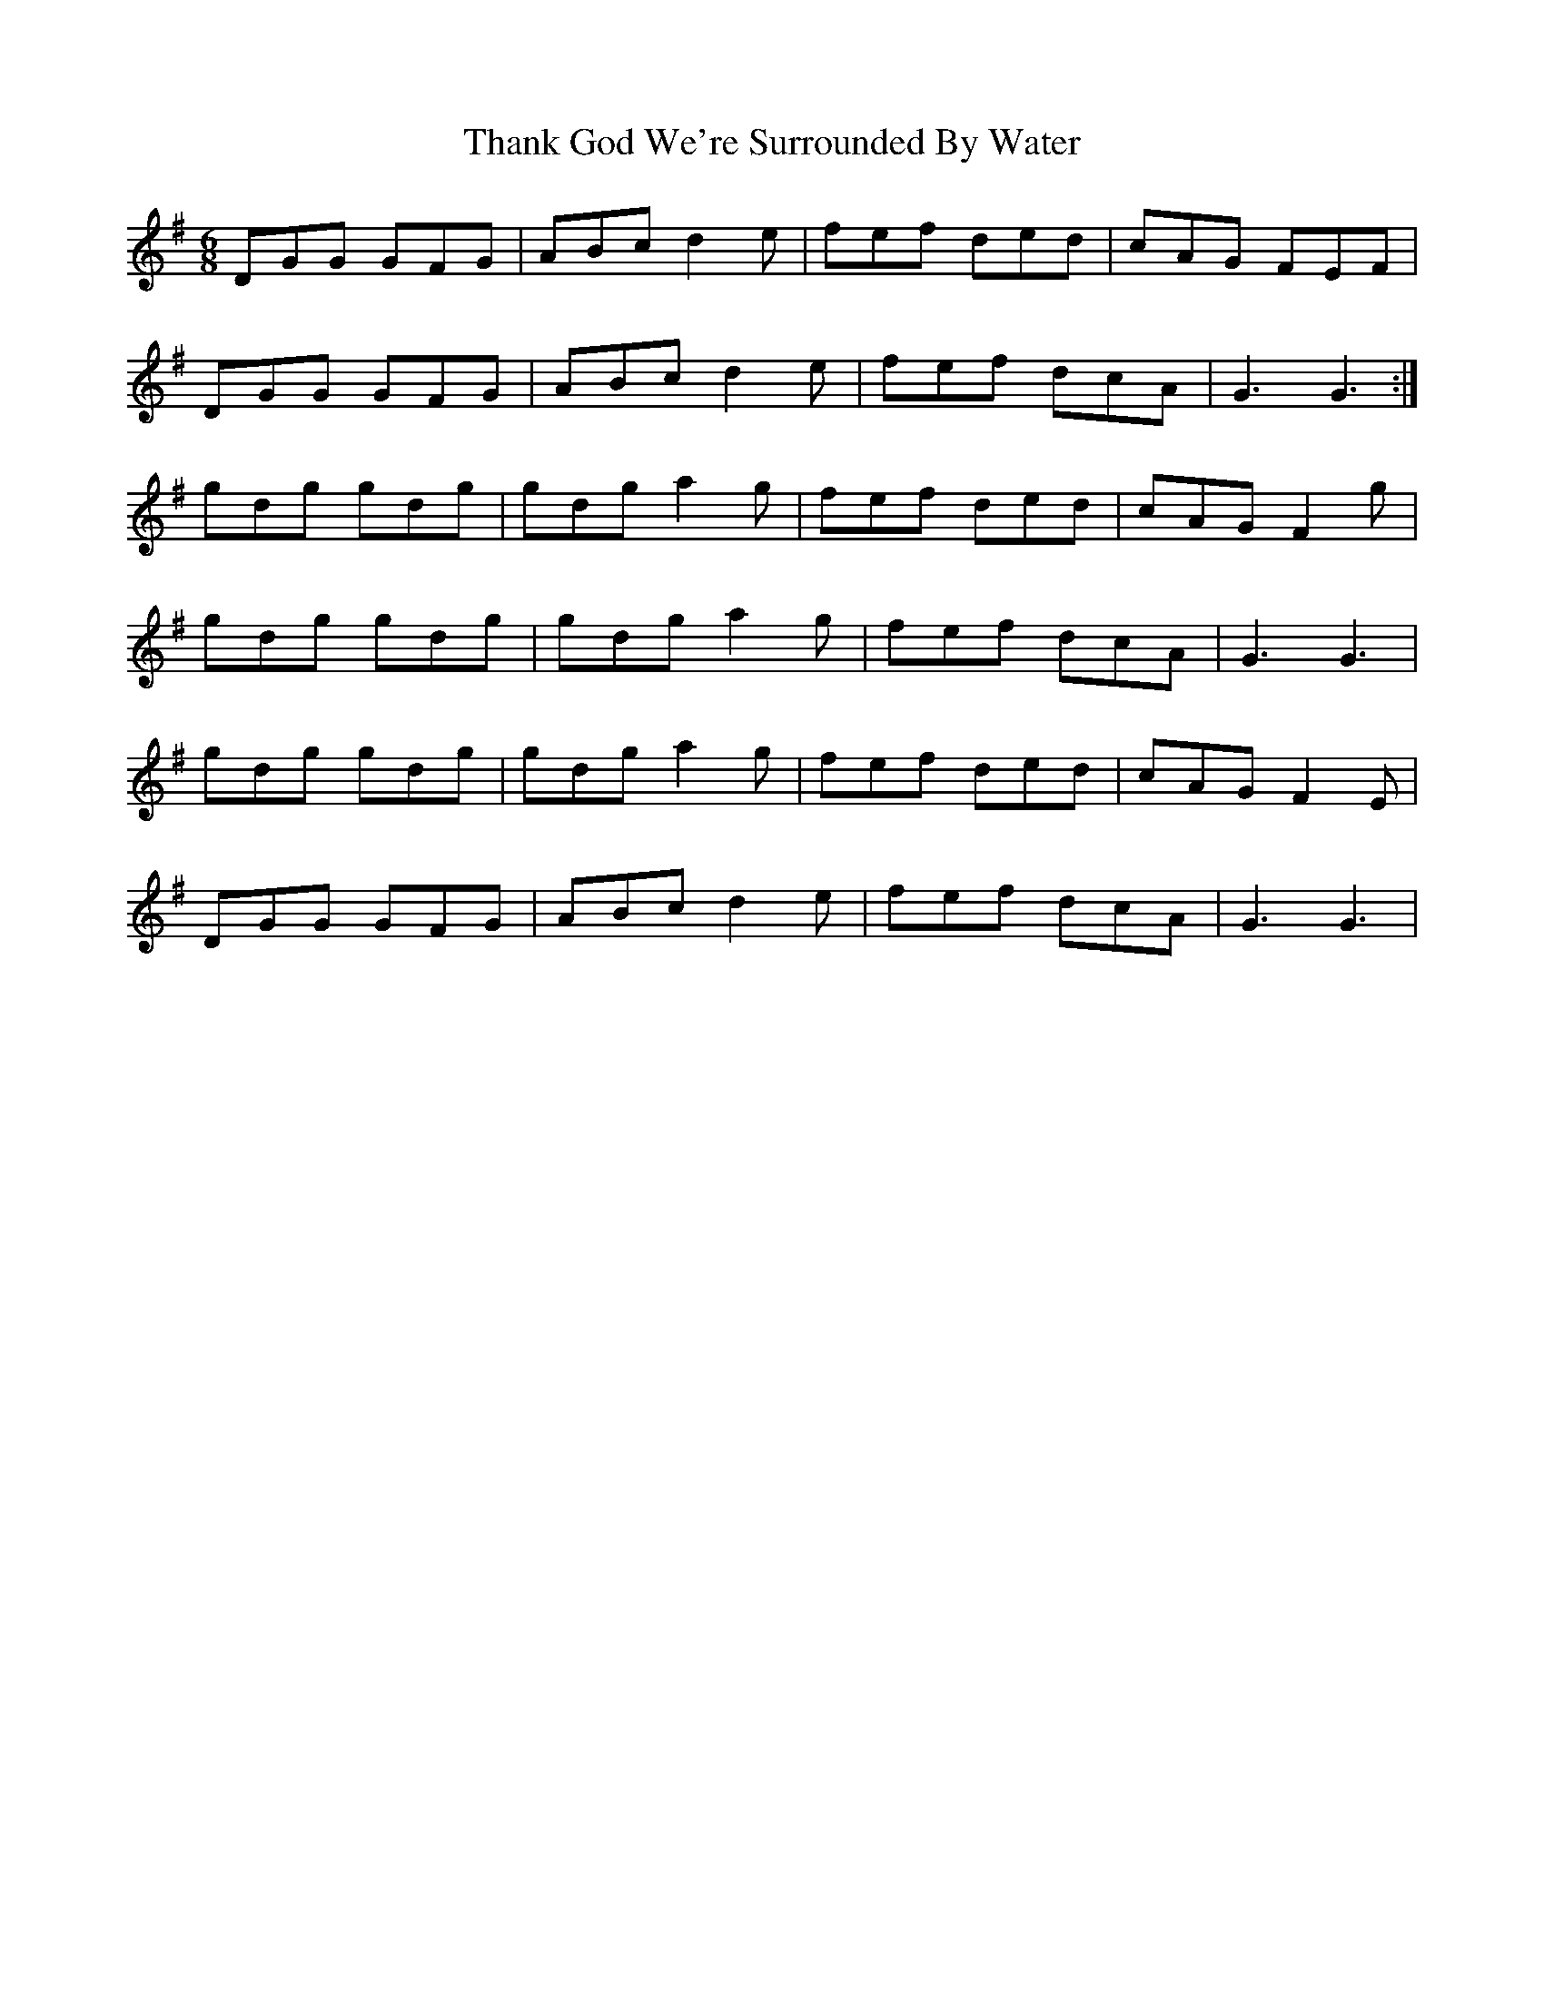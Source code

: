 X: 39764
T: Thank God We're Surrounded By Water
R: jig
M: 6/8
K: Gmajor
DGG GFG|ABc d2 e|fef ded|cAG FEF|
DGG GFG|ABc d2 e|fef dcA|G3 G3:|
gdg gdg|gdg a2 g|fef ded|cAG F2 g|
gdg gdg|gdg a2 g|fef dcA|G3 G3|
gdg gdg|gdg a2 g|fef ded|cAG F2 E|
DGG GFG|ABc d2 e|fef dcA|G3 G3|

